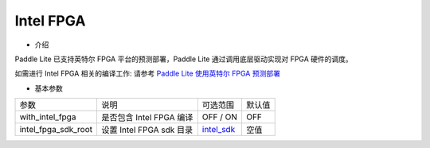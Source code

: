 Intel FPGA
~~~~~~~~~~~~

* 介绍

Paddle Lite 已支持英特尔 FPGA 平台的预测部署，Paddle Lite 通过调用底层驱动实现对 FPGA 硬件的调度。

如需进行 Intel FPGA 相关的编译工作: 请参考 `Paddle Lite 使用英特尔 FPGA 预测部署 <https://paddle-lite.readthedocs.io/zh/develop/demo_guides/fpga.html>`_

* 基本参数

.. list-table::

   * - 参数
     - 说明
     - 可选范围
     - 默认值
   * - with_intel_fpga
     - 是否包含 Intel FPGA 编译
     - OFF / ON
     - OFF
   * - intel_fpga_sdk_root
     - 设置 Intel FPGA sdk 目录
     - `intel_sdk <https://paddlelite-demo.bj.bcebos.com/devices/intel/intel_fpga_sdk_1.0.0.tar.gz>`_
     - 空值